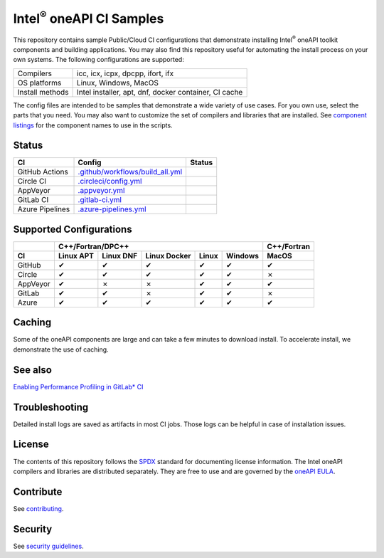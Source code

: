 .. SPDX-FileCopyrightText: 2020 Intel Corporation
..
.. SPDX-License-Identifier: CC-BY-4.0

=================================
Intel\ :sup:`®` oneAPI CI Samples
=================================

.. image:: https://api.reuse.software/badge/github.com/oneapi-src/oneapi-ci
   :target: https://api.reuse.software/info/github.com/oneapi-src/oneapi-ci
   :alt: REUSE status

This repository contains sample Public/Cloud CI configurations that
demonstrate installing Intel\ :sup:`®` oneAPI toolkit components and
building applications. You may also find this repository useful for
automating the install process on your own systems. The following
configurations are supported:

===============  ===========================================
Compilers        icc, icx, icpx, dpcpp, ifort, ifx
OS platforms     Linux, Windows, MacOS
Install methods  Intel installer, apt, dnf, docker container, CI cache
===============  ===========================================

The config files are intended to be samples that demonstrate a wide
variety of use cases. For you own use, select the parts that you
need. You may also want to customize the set of compilers and
libraries that are installed. See `component listings`_ for the
component names to use in the scripts.


Status
======

==================  ==================================  ================
CI                  Config                              Status
==================  ==================================  ================
GitHub Actions      `.github/workflows/build_all.yml`_  |GitHubStatus|
Circle CI           `.circleci/config.yml`_             |CircleStatus|
AppVeyor            `.appveyor.yml`_                    |AppVeyorStatus|
GitLab CI           `.gitlab-ci.yml`_                   |GitLabStatus|
Azure Pipelines     `.azure-pipelines.yml`_             |AzureStatus|
==================  ==================================  ================


Supported Configurations
========================

======== ========= ========= ============ ===== ======= ===========
\        C++/Fortran/DPC++                              C++/Fortran
-------- ---------------------------------------------- -----------
CI       Linux APT Linux DNF Linux Docker Linux Windows MacOS
======== ========= ========= ============ ===== ======= ===========
GitHub   |c|       |c|       |c|          |c|   |c|     |c|
Circle   |c|       |c|       |c|          |c|   |c|     |x|
AppVeyor |c|       |x|       |x|          |c|   |c|     |c|
GitLab   |c|       |c|       |x|          |c|   |c|     |x|
Azure    |c|       |c|       |c|          |c|   |c|     |c|
======== ========= ========= ============ ===== ======= ===========


Caching
=======

Some of the oneAPI components are large and can take a few minutes to
download install. To accelerate install, we demonstrate the use of
caching.

See also
=======

`Enabling Performance Profiling in GitLab* CI`_

Troubleshooting
===============

Detailed install logs are saved as artifacts in most CI jobs.
Those logs can be helpful in case of installation issues.

License
=======

The contents of this repository follows the SPDX_ standard for
documenting license information. The Intel oneAPI compilers and
libraries are distributed separately. They are free to use and are
governed by the `oneAPI EULA`_.

Contribute
==========

See contributing_.

Security
========

See `security guidelines`_.

.. _`component listings`: https://oneapi-src.github.io/oneapi-ci/
.. _SPDX: https://spdx.dev/
.. _`oneAPI EULA`: https://software.intel.com/content/www/us/en/develop/articles/end-user-license-agreement.html
.. _licenses: LICENSES
.. _contributing: CONTRIBUTING.rst
.. _`security guidelines`: https://www.intel.com/content/www/us/en/security-center/default.html
.. _`Enabling Performance Profiling in GitLab* CI`: https://software.intel.com/content/www/us/en/develop/documentation/vtune-cookbook/top/configuration-recipes/performance-profiling-in-gitlab-ci.html

.. _`.github/workflows/build_all.yml`: .github/workflows/build_all.yml
.. _`.circleci/config.yml`: .circleci/config.yml
.. _`.appveyor.yml`: .appveyor.yml
.. _`.gitlab-ci.yml`: .gitlab-ci.yml
.. _`.azure-pipelines.yml`: .azure-pipelines.yml

.. |GitHubStatus| image:: https://github.com/oneapi-src/oneapi-ci/workflows/build_all/badge.svg
   :target: https://github.com/oneapi-src/oneapi-ci/actions?query=workflow%3Abuild_all
   :alt: Build status
.. |CircleStatus| image:: https://circleci.com/gh/oneapi-src/oneapi-ci.svg
   :target: https://circleci.com/gh/oneapi-src/oneapi-ci
   :alt: Build status
.. |AppVeyorStatus| image:: https://ci.appveyor.com/api/projects/status/c1lc5jrl6akdb2ey?svg=true
   :target: https://ci.appveyor.com/project/oneapi-ci/oneapi-ci
   :alt: Build status
.. |GitLabStatus| image:: https://gitlab.com/rscohn2/oneapi-ci-mirror/badges/master/pipeline.svg
   :target: https://gitlab.com/rscohn2/oneapi-ci-mirror/-/commits/master
   :alt: Build status
.. |AzureStatus| image:: https://dev.azure.com/robertscohn/oneapi-ci-mirror/_apis/build/status/oneapi-src.oneapi-ci?branchName=master
   :target: https://dev.azure.com/robertscohn/oneapi-ci-mirror/_build
   :alt: Build status
.. |ListComponentsStatus| image:: https://github.com/oneapi-src/oneapi-ci/workflows/list_components/badge.svg
   :target: https://github.com/oneapi-src/oneapi-ci/actions?query=workflow%3Alist_components
   :alt: Build status

.. |r| unicode:: U+000AE
.. |c| unicode:: U+2714
.. |x| unicode:: U+2717
